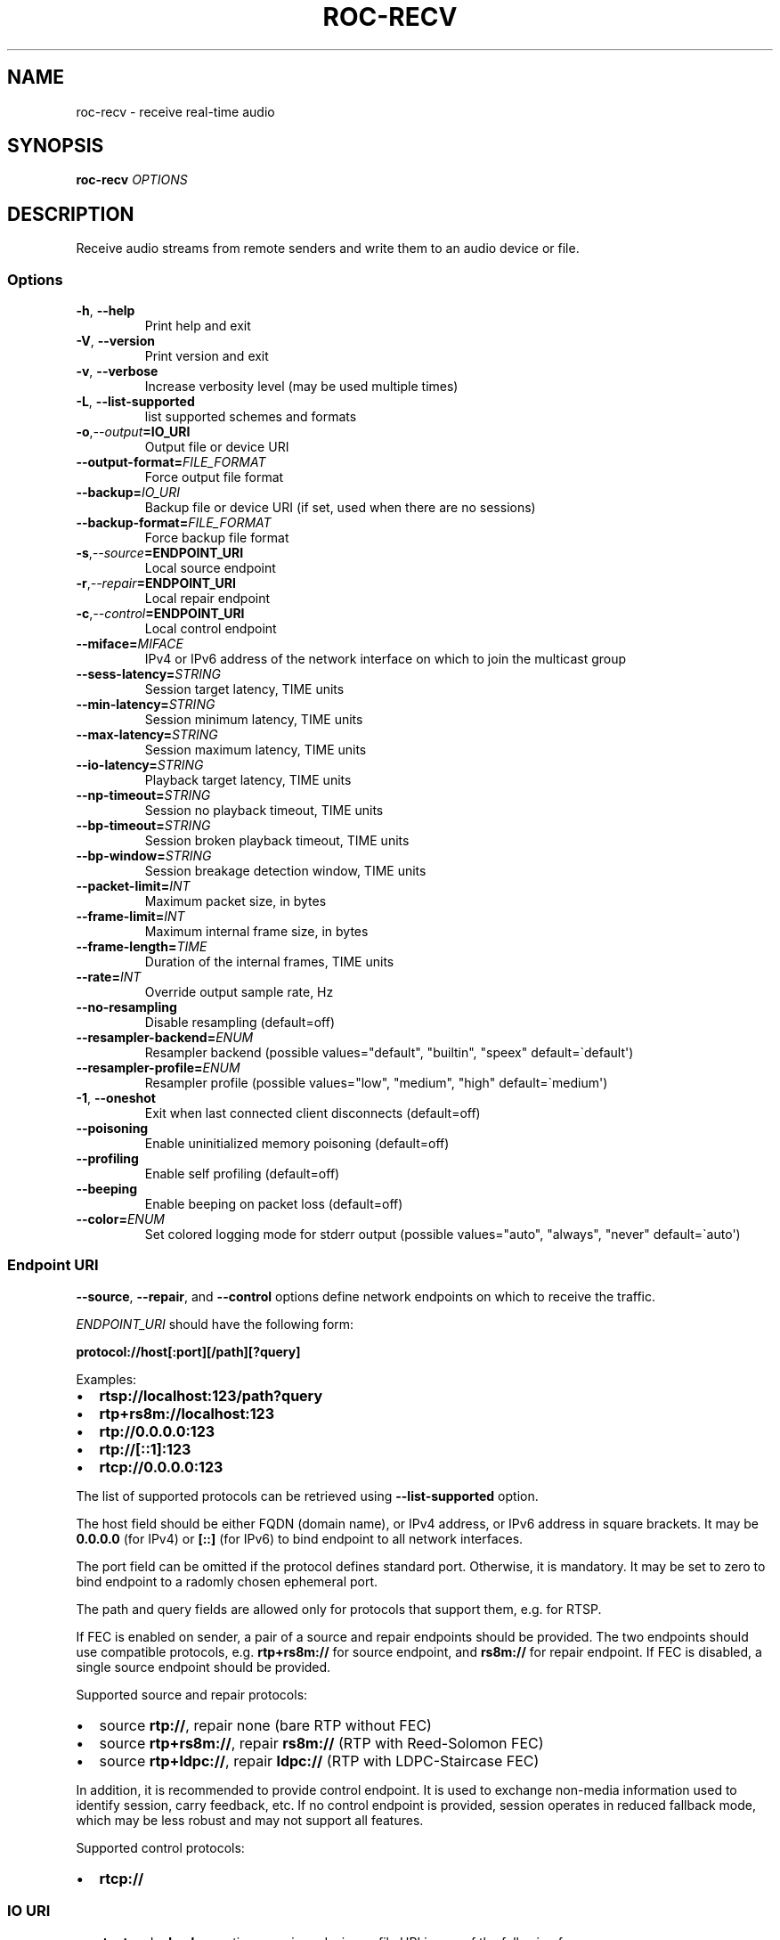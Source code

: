 .\" Man page generated from reStructuredText.
.
.
.nr rst2man-indent-level 0
.
.de1 rstReportMargin
\\$1 \\n[an-margin]
level \\n[rst2man-indent-level]
level margin: \\n[rst2man-indent\\n[rst2man-indent-level]]
-
\\n[rst2man-indent0]
\\n[rst2man-indent1]
\\n[rst2man-indent2]
..
.de1 INDENT
.\" .rstReportMargin pre:
. RS \\$1
. nr rst2man-indent\\n[rst2man-indent-level] \\n[an-margin]
. nr rst2man-indent-level +1
.\" .rstReportMargin post:
..
.de UNINDENT
. RE
.\" indent \\n[an-margin]
.\" old: \\n[rst2man-indent\\n[rst2man-indent-level]]
.nr rst2man-indent-level -1
.\" new: \\n[rst2man-indent\\n[rst2man-indent-level]]
.in \\n[rst2man-indent\\n[rst2man-indent-level]]u
..
.TH "ROC-RECV" "1" "2023" "Roc Toolkit 0.2" "Roc Toolkit"
.SH NAME
roc-recv \- receive real-time audio
.SH SYNOPSIS
.sp
\fBroc\-recv\fP \fIOPTIONS\fP
.SH DESCRIPTION
.sp
Receive audio streams from remote senders and write them to an audio device or file.
.SS Options
.INDENT 0.0
.TP
.B  \-h\fP,\fB  \-\-help
Print help and exit
.TP
.B  \-V\fP,\fB  \-\-version
Print version and exit
.TP
.B  \-v\fP,\fB  \-\-verbose
Increase verbosity level (may be used multiple times)
.TP
.B  \-L\fP,\fB  \-\-list\-supported
list supported schemes and formats
.TP
.BI \-o\fP,\fB  \-\-output\fB= IO_URI
Output file or device URI
.TP
.BI \-\-output\-format\fB= FILE_FORMAT
Force output file format
.TP
.BI \-\-backup\fB= IO_URI
Backup file or device URI (if set, used when there are no sessions)
.TP
.BI \-\-backup\-format\fB= FILE_FORMAT
Force backup file format
.TP
.BI \-s\fP,\fB  \-\-source\fB= ENDPOINT_URI
Local source endpoint
.TP
.BI \-r\fP,\fB  \-\-repair\fB= ENDPOINT_URI
Local repair endpoint
.TP
.BI \-c\fP,\fB  \-\-control\fB= ENDPOINT_URI
Local control endpoint
.TP
.BI \-\-miface\fB= MIFACE
IPv4 or IPv6 address of the network interface on which to join the multicast group
.TP
.BI \-\-sess\-latency\fB= STRING
Session target latency, TIME units
.TP
.BI \-\-min\-latency\fB= STRING
Session minimum latency, TIME units
.TP
.BI \-\-max\-latency\fB= STRING
Session maximum latency, TIME units
.TP
.BI \-\-io\-latency\fB= STRING
Playback target latency, TIME units
.TP
.BI \-\-np\-timeout\fB= STRING
Session no playback timeout, TIME units
.TP
.BI \-\-bp\-timeout\fB= STRING
Session broken playback timeout, TIME units
.TP
.BI \-\-bp\-window\fB= STRING
Session breakage detection window, TIME units
.TP
.BI \-\-packet\-limit\fB= INT
Maximum packet size, in bytes
.TP
.BI \-\-frame\-limit\fB= INT
Maximum internal frame size, in bytes
.TP
.BI \-\-frame\-length\fB= TIME
Duration of the internal frames, TIME units
.TP
.BI \-\-rate\fB= INT
Override output sample rate, Hz
.TP
.B  \-\-no\-resampling
Disable resampling  (default=off)
.TP
.BI \-\-resampler\-backend\fB= ENUM
Resampler backend  (possible values="default", "builtin", "speex" default=\(gadefault\(aq)
.TP
.BI \-\-resampler\-profile\fB= ENUM
Resampler profile  (possible values="low", "medium", "high" default=\(gamedium\(aq)
.TP
.B  \-1\fP,\fB  \-\-oneshot
Exit when last connected client disconnects (default=off)
.TP
.B  \-\-poisoning
Enable uninitialized memory poisoning (default=off)
.TP
.B  \-\-profiling
Enable self profiling  (default=off)
.TP
.B  \-\-beeping
Enable beeping on packet loss  (default=off)
.TP
.BI \-\-color\fB= ENUM
Set colored logging mode for stderr output (possible values="auto", "always", "never" default=\(gaauto\(aq)
.UNINDENT
.SS Endpoint URI
.sp
\fB\-\-source\fP, \fB\-\-repair\fP, and \fB\-\-control\fP options define network endpoints on which to receive the traffic.
.sp
\fIENDPOINT_URI\fP should have the following form:
.sp
\fBprotocol://host[:port][/path][?query]\fP
.sp
Examples:
.INDENT 0.0
.IP \(bu 2
\fBrtsp://localhost:123/path?query\fP
.IP \(bu 2
\fBrtp+rs8m://localhost:123\fP
.IP \(bu 2
\fBrtp://0.0.0.0:123\fP
.IP \(bu 2
\fBrtp://[::1]:123\fP
.IP \(bu 2
\fBrtcp://0.0.0.0:123\fP
.UNINDENT
.sp
The list of supported protocols can be retrieved using \fB\-\-list\-supported\fP option.
.sp
The host field should be either FQDN (domain name), or IPv4 address, or IPv6 address in square brackets. It may be \fB0.0.0.0\fP (for IPv4) or \fB[::]\fP (for IPv6) to bind endpoint to all network interfaces.
.sp
The port field can be omitted if the protocol defines standard port. Otherwise, it is mandatory. It may be set to zero to bind endpoint to a radomly chosen ephemeral port.
.sp
The path and query fields are allowed only for protocols that support them, e.g. for RTSP.
.sp
If FEC is enabled on sender, a pair of a source and repair endpoints should be provided. The two endpoints should use compatible protocols, e.g. \fBrtp+rs8m://\fP for source endpoint, and \fBrs8m://\fP for repair endpoint. If FEC is disabled, a single source endpoint should be provided.
.sp
Supported source and repair protocols:
.INDENT 0.0
.IP \(bu 2
source \fBrtp://\fP, repair none (bare RTP without FEC)
.IP \(bu 2
source \fBrtp+rs8m://\fP, repair \fBrs8m://\fP (RTP with Reed\-Solomon FEC)
.IP \(bu 2
source \fBrtp+ldpc://\fP, repair \fBldpc://\fP (RTP with LDPC\-Staircase FEC)
.UNINDENT
.sp
In addition, it is recommended to provide control endpoint. It is used to exchange non\-media information used to identify session, carry feedback, etc. If no control endpoint is provided, session operates in reduced fallback mode, which may be less robust and may not support all features.
.sp
Supported control protocols:
.INDENT 0.0
.IP \(bu 2
\fBrtcp://\fP
.UNINDENT
.SS IO URI
.sp
\fB\-\-output\fP and \fB\-\-backup\fP options require a device or file URI in one of the following forms:
.INDENT 0.0
.IP \(bu 2
\fBDEVICE_TYPE://DEVICE_NAME\fP \-\- audio device
.IP \(bu 2
\fBDEVICE_TYPE://default\fP \-\- default audio device for given device type
.IP \(bu 2
\fBfile:///ABS/PATH\fP \-\- absolute file path
.IP \(bu 2
\fBfile://localhost/ABS/PATH\fP \-\- absolute file path (alternative form; only "localhost" host is supported)
.IP \(bu 2
\fBfile:/ABS/PATH\fP \-\- absolute file path (alternative form)
.IP \(bu 2
\fBfile:REL/PATH\fP \-\- relative file path
.IP \(bu 2
\fBfile://\-\fP \-\- stdout
.IP \(bu 2
\fBfile:\-\fP \-\- stdout (alternative form)
.UNINDENT
.sp
Examples:
.INDENT 0.0
.IP \(bu 2
\fBpulse://default\fP
.IP \(bu 2
\fBpulse://alsa_output.pci\-0000_00_1f.3.analog\-stereo\fP
.IP \(bu 2
\fBalsa://hw:1,0\fP
.IP \(bu 2
\fBfile:///home/user/test.wav\fP
.IP \(bu 2
\fBfile://localhost/home/user/test.wav\fP
.IP \(bu 2
\fBfile:/home/user/test.wav\fP
.IP \(bu 2
\fBfile:./test.wav\fP
.IP \(bu 2
\fBfile:\-\fP
.UNINDENT
.sp
The list of supported schemes and file formats can be retrieved using \fB\-\-list\-supported\fP option.
.sp
If the \fB\-\-output\fP is omitted, the default driver and device are selected.
If the \fB\-\-backup\fP is omitted, no backup source is used.
.sp
The \fB\-\-output\-format\fP and \fB\-\-backup\-format\fP options can be used to force the output or backup file format. If the option is omitted, the file format is auto\-detected. The option is always required when the output or backup is stdout or stdin.
.sp
The path component of the provided URI is \fI\%percent\-decoded\fP\&. For convenience, unencoded characters are allowed as well, except that \fB%\fP should be always encoded as \fB%25\fP\&.
.sp
For example, the file named \fB/foo/bar%/[baz]\fP may be specified using either of the following URIs: \fBfile:///foo%2Fbar%25%2F%5Bbaz%5D\fP and \fBfile:///foo/bar%25/[baz]\fP\&.
.SS Multicast interface
.sp
If \fB\-\-miface\fP option is present, it defines an IP address of the network interface on which to join the multicast group. If not present, no multicast group should be joined.
.sp
It\(aqs not possible to receive multicast traffic without joining a multicast group. The user should either provide multicast interface, or join the group manually using foreign tools.
.sp
\fIMIFACE\fP should be an IP address of the network interface on which to join the multicast group. It may be \fB0.0.0.0\fP (for IPv4) or \fB::\fP (for IPv6) to join the multicast group on all available interfaces.
.SS Multiple slots
.sp
Multiple sets of endpoints can be specified to retrieve media from multiple addresses.
.sp
Such endpoint sets are called slots. All slots should have the same set of endpoint types (source, repair, etc) and should use the same protocols for them. All slots should also have their own multicast interface option, if it\(aqs used.
.SS Backup audio
.sp
If \fB\-\-backup\fP option is given, it defines input audio device or file which will be played when there are no connected sessions. If it\(aqs not given, silence is played instead.
.sp
Backup file is restarted from the beginning each time when the last session disconnect. The playback of of the backup file is automatically looped.
.SS Time units
.INDENT 0.0
.TP
.B \fITIME\fP should have one of the following forms:
123ns, 123us, 123ms, 123s, 123m, 123h
.UNINDENT
.SH EXAMPLES
.SS Endpoint examples
.sp
Bind one bare RTP endpoint on all IPv4 interfaces:
.INDENT 0.0
.INDENT 3.5
.sp
.nf
.ft C
$ roc\-recv \-vv \-s rtp://0.0.0.0:10001
.ft P
.fi
.UNINDENT
.UNINDENT
.sp
Bind two source and repair endpoints to all IPv4 interfaces (but not IPv6):
.INDENT 0.0
.INDENT 3.5
.sp
.nf
.ft C
$ roc\-recv \-vv \-s rtp+rs8m://0.0.0.0:10001 \-r rs8m://0.0.0.0:10002
.ft P
.fi
.UNINDENT
.UNINDENT
.sp
Bind two source and repair endpoints to all IPv6 interfaces (but not IPv4):
.INDENT 0.0
.INDENT 3.5
.sp
.nf
.ft C
$ roc\-recv \-vv \-s rtp+rs8m://[::]:10001 \-r rs8m://[::]:10002
.ft P
.fi
.UNINDENT
.UNINDENT
.sp
Bind two source and repair endpoints to a particular network interface:
.INDENT 0.0
.INDENT 3.5
.sp
.nf
.ft C
$ roc\-recv \-vv \-s rtp+rs8m://192.168.0.3:10001 \-r rs8m://192.168.0.3:10002
.ft P
.fi
.UNINDENT
.UNINDENT
.sp
Bind three source, repair, and control endpoints:
.INDENT 0.0
.INDENT 3.5
.sp
.nf
.ft C
$ roc\-recv \-vv \e
    \-s rtp+rs8m://192.168.0.3:10001 \-r rs8m://192.168.0.3:10002 \-c rtcp://192.168.0.3:10003
.ft P
.fi
.UNINDENT
.UNINDENT
.sp
Bind two source and repair endpoints to a particular multicast address and join to a multicast group on a particular network interface:
.INDENT 0.0
.INDENT 3.5
.sp
.nf
.ft C
$ roc\-recv \-vv \-s rtp+rs8m://225.1.2.3:10001 \-r rs8m://225.1.2.3:10002 \-\-miface 192.168.0.3
.ft P
.fi
.UNINDENT
.UNINDENT
.sp
Bind two sets of source, repair, and control endpoints:
.INDENT 0.0
.INDENT 3.5
.sp
.nf
.ft C
$ roc\-recv \-vv \e
    \-s rtp+rs8m://192.168.0.3:10001 \-r rs8m://192.168.0.3:10002 \-c rtcp://192.168.0.3:10003 \e
    \-s rtp+rs8m://198.214.0.7:10001 \-r rs8m://198.214.0.7:10002 \-c rtcp://198.214.0.7:10003
.ft P
.fi
.UNINDENT
.UNINDENT
.SS I/O examples
.sp
Output to the default ALSA device:
.INDENT 0.0
.INDENT 3.5
.sp
.nf
.ft C
$ roc\-recv \-vv \-s rtp://0.0.0.0:10001 \-o alsa://default
.ft P
.fi
.UNINDENT
.UNINDENT
.sp
Output to a specific PulseAudio device:
.INDENT 0.0
.INDENT 3.5
.sp
.nf
.ft C
$ roc\-recv \-vv \-s rtp://0.0.0.0:10001 \-o pulse://alsa_input.pci\-0000_00_1f.3.analog\-stereo
.ft P
.fi
.UNINDENT
.UNINDENT
.sp
Output to a file in WAV format (guess format by extension):
.INDENT 0.0
.INDENT 3.5
.sp
.nf
.ft C
$ roc\-recv \-vv \-s rtp://0.0.0.0:10001 \-o file:./output.wav
.ft P
.fi
.UNINDENT
.UNINDENT
.sp
Output to a file in WAV format (specify format manually):
.INDENT 0.0
.INDENT 3.5
.sp
.nf
.ft C
$ roc\-recv \-vv \-s rtp://0.0.0.0:10001 \-o file:./output \-\-output\-format wav
.ft P
.fi
.UNINDENT
.UNINDENT
.sp
Output to stdout in WAV format:
.INDENT 0.0
.INDENT 3.5
.sp
.nf
.ft C
$ roc\-recv \-vv \-s rtp://0.0.0.0:10001 \-o file:\- \-\-output\-format wav >./output.wav
.ft P
.fi
.UNINDENT
.UNINDENT
.sp
Output to a file in WAV format (absolute path):
.INDENT 0.0
.INDENT 3.5
.sp
.nf
.ft C
$ roc\-recv \-vv \-s rtp://0.0.0.0:10001 \-o file:///home/user/output.wav
.ft P
.fi
.UNINDENT
.UNINDENT
.sp
Specify backup file:
.INDENT 0.0
.INDENT 3.5
.sp
.nf
.ft C
$ roc\-recv \-vv \-s rtp://0.0.0.0:10001 \-\-backup file:./backup.wav
.ft P
.fi
.UNINDENT
.UNINDENT
.SS Tuning examples
.sp
Force a specific rate on the output device:
.INDENT 0.0
.INDENT 3.5
.sp
.nf
.ft C
$ roc\-recv \-vv \-s rtp://0.0.0.0:10001 \-\-rate=44100
.ft P
.fi
.UNINDENT
.UNINDENT
.sp
Select the LDPC\-Staircase FEC scheme:
.INDENT 0.0
.INDENT 3.5
.sp
.nf
.ft C
$ roc\-recv \-vv \-s rtp+ldpc://0.0.0.0:10001 \-r ldpc://0.0.0.0:10002
.ft P
.fi
.UNINDENT
.UNINDENT
.sp
Select higher session latency and timeouts:
.INDENT 0.0
.INDENT 3.5
.sp
.nf
.ft C
$ roc\-recv \-vv \-s rtp://0.0.0.0:10001 \e
    \-\-sess\-latency=5s \-\-min\-latency=\-1s \-\-max\-latency=10s \-\-np\-timeout=10s \-\-bp\-timeout=10s
.ft P
.fi
.UNINDENT
.UNINDENT
.sp
Select higher I/O latency:
.INDENT 0.0
.INDENT 3.5
.sp
.nf
.ft C
$ roc\-recv \-vv \-s rtp://0.0.0.0:10001 \e
    \-\-io\-latency=200ms
.ft P
.fi
.UNINDENT
.UNINDENT
.sp
Select resampler profile:
.INDENT 0.0
.INDENT 3.5
.sp
.nf
.ft C
$ roc\-recv \-vv \-s rtp://0.0.0.0:10001 \e
    \-\-resampler\-profile=high
.ft P
.fi
.UNINDENT
.UNINDENT
.SH SEE ALSO
.sp
\fBroc\-send(1)\fP, and the Roc web site at \fI\%https://roc\-streaming.org/\fP
.SH BUGS
.sp
Please report any bugs found via GitHub (\fI\%https://github.com/roc\-streaming/roc\-toolkit/\fP).
.SH AUTHORS
.sp
See \fI\%authors\fP page on the website for a list of maintainers and contributors.
.SH COPYRIGHT
2023, Roc Streaming authors
.\" Generated by docutils manpage writer.
.
